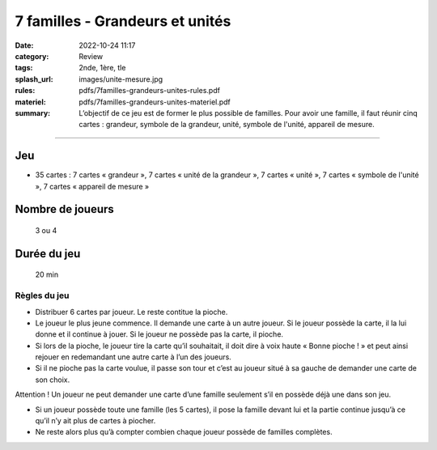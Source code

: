 ################################
7 familles - Grandeurs et unités
################################

:date: 2022-10-24 11:17
:category: Review
:tags: 2nde, 1ère, tle
:splash_url: images/unite-mesure.jpg
:rules: pdfs/7familles-grandeurs-unites-rules.pdf
:materiel: pdfs/7familles-grandeurs-unites-materiel.pdf
:summary: L’objectif de ce jeu est de former le plus possible de familles. Pour avoir une famille, il faut réunir cinq cartes : grandeur, symbole de la grandeur, unité, symbole de l'unité, appareil de mesure.

-----


Jeu
---

* 35 cartes : 7 cartes « grandeur », 7 cartes « unité de la grandeur », 7 cartes « unité », 7 cartes « symbole de l'unité », 7 cartes « appareil de mesure »



Nombre de joueurs
-----------------
 
 3 ou 4

Durée du jeu
------------

 20 min


Règles du jeu
=============

* Distribuer 6 cartes par joueur. Le reste contitue la pioche.
* Le joueur le plus jeune commence. Il demande une carte à un autre joueur. Si le joueur possède la carte, il la lui donne et il continue à jouer. Si le joueur ne possède pas la carte, il pioche.
* Si lors de la pioche, le joueur tire la carte qu’il souhaitait, il doit dire à voix haute « Bonne pioche ! » et peut ainsi rejouer en redemandant une autre carte à l’un des joueurs.  
* Si il ne pioche pas la carte voulue, il passe son tour et c’est au joueur situé à sa gauche de demander une carte de son choix.

Attention ! Un joueur ne peut demander une carte d’une famille seulement s’il  en possède déjà une dans son jeu.

* Si un joueur possède toute une famille (les 5 cartes), il pose la famille devant lui et la partie continue jusqu’à ce qu’il n’y ait plus de cartes à piocher. 
* Ne reste alors plus qu’à compter combien chaque joueur possède de familles complètes.

